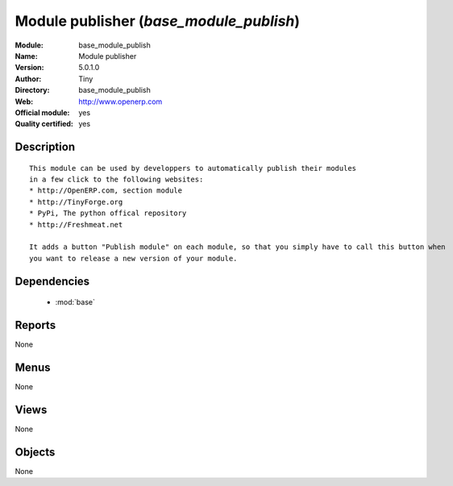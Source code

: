 
.. module:: base_module_publish
    :synopsis: Module publisher (Official, Quality Certified)
    :noindex:
.. 

.. raw:: html

    <link rel="stylesheet" href="../_static/hide_objects_in_sidebar.css" type="text/css" />

Module publisher (*base_module_publish*)
========================================
:Module: base_module_publish
:Name: Module publisher
:Version: 5.0.1.0
:Author: Tiny
:Directory: base_module_publish
:Web: http://www.openerp.com
:Official module: yes
:Quality certified: yes

Description
-----------

::

  This module can be used by developpers to automatically publish their modules
  in a few click to the following websites:
  * http://OpenERP.com, section module
  * http://TinyForge.org
  * PyPi, The python offical repository
  * http://Freshmeat.net
  
  It adds a button "Publish module" on each module, so that you simply have to call this button when 
  you want to release a new version of your module.

Dependencies
------------

 * :mod:`base`

Reports
-------

None


Menus
-------


None


Views
-----


None



Objects
-------

None
